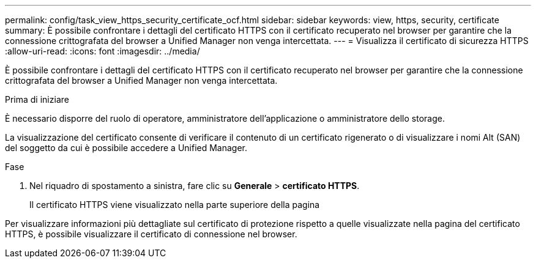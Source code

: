 ---
permalink: config/task_view_https_security_certificate_ocf.html 
sidebar: sidebar 
keywords: view, https, security, certificate 
summary: È possibile confrontare i dettagli del certificato HTTPS con il certificato recuperato nel browser per garantire che la connessione crittografata del browser a Unified Manager non venga intercettata. 
---
= Visualizza il certificato di sicurezza HTTPS
:allow-uri-read: 
:icons: font
:imagesdir: ../media/


[role="lead"]
È possibile confrontare i dettagli del certificato HTTPS con il certificato recuperato nel browser per garantire che la connessione crittografata del browser a Unified Manager non venga intercettata.

.Prima di iniziare
È necessario disporre del ruolo di operatore, amministratore dell'applicazione o amministratore dello storage.

La visualizzazione del certificato consente di verificare il contenuto di un certificato rigenerato o di visualizzare i nomi Alt (SAN) del soggetto da cui è possibile accedere a Unified Manager.

.Fase
. Nel riquadro di spostamento a sinistra, fare clic su *Generale* > *certificato HTTPS*.
+
Il certificato HTTPS viene visualizzato nella parte superiore della pagina



Per visualizzare informazioni più dettagliate sul certificato di protezione rispetto a quelle visualizzate nella pagina del certificato HTTPS, è possibile visualizzare il certificato di connessione nel browser.
